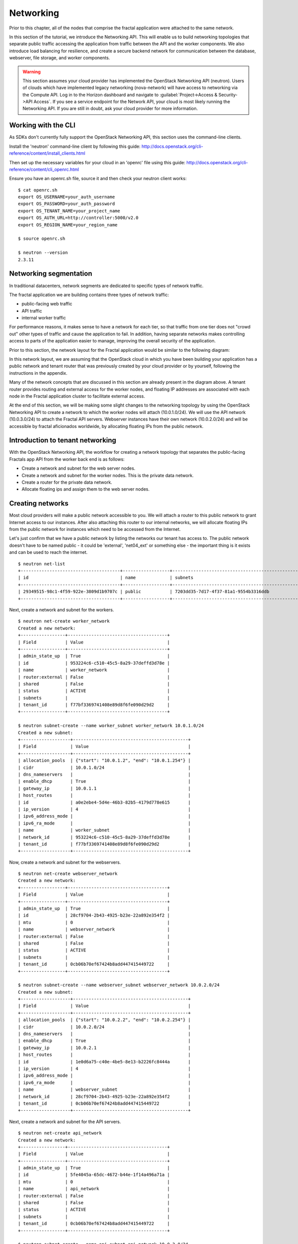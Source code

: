 ==========
Networking
==========

.. todo:: Latter part of the chapter (LBaaS) needs to use Fractals app
          entities for the examples.

Prior to this chapter, all of the nodes that comprise the fractal application
were attached to the same network.

In this section of the tutorial, we introduce the Networking API.
This will enable us to build networking topologies that separate
public traffic accessing the application from traffic between the API
and the worker components.  We also introduce load balancing for
resilience, and create a secure backend network for communication between
the database, webserver, file storage, and worker components.

.. warning:: This section assumes your cloud provider has implemented the
             OpenStack Networking API (neutron). Users of clouds which have
             implemented legacy networking (nova-network) will have access to
             networking via the Compute API. Log in to the Horizon dashboard
             and navigate to :guilabel:`Project->Access & Security->API Access`.
             If you see a service endpoint for the Network API, your cloud
             is most likely running the Networking API. If you are still in
             doubt, ask your cloud provider for more information.

.. only:: dotnet

    .. warning:: This section has not yet been completed for the .NET SDK

.. only:: fog

    .. warning:: fog `supports
                 <http://www.rubydoc.info/gems/fog/1.8.0/Fog/Network/OpenStack>`_
                 the OpenStack Networking API, but this section has
                 not yet been completed.

.. only:: jclouds

    .. warning:: jClouds supports the OpenStack Networking API, but
                 section has not yet been completed. Please see `this
                 <https://gist.github.com/everett-toews/8701756>`_ in
                 the meantime.

.. only:: libcloud

    .. warning:: Libcloud does not support the OpenStack Networking API.

.. only:: pkgcloud

    .. warning:: Pkgcloud supports the OpenStack Networking API, but
                 this section has not been completed.

.. only:: openstacksdk

    .. warning:: This section has not yet been completed for the OpenStack SDK.

.. only:: phpopencloud

    .. warning:: PHP-OpenCloud supports the OpenStack Networking API,
                 but this section has not been completed.

Working with the CLI
~~~~~~~~~~~~~~~~~~~~

As SDKs don't currently fully support the OpenStack Networking API, this section
uses the command-line clients.

Install the 'neutron' command-line client by following this guide:
http://docs.openstack.org/cli-reference/content/install_clients.html

Then set up the necessary variables for your cloud in an 'openrc' file
using this guide:
http://docs.openstack.org/cli-reference/content/cli_openrc.html

Ensure you have an openrc.sh file, source it and then check your
neutron client works: ::

    $ cat openrc.sh
    export OS_USERNAME=your_auth_username
    export OS_PASSWORD=your_auth_password
    export OS_TENANT_NAME=your_project_name
    export OS_AUTH_URL=http://controller:5000/v2.0
    export OS_REGION_NAME=your_region_name

    $ source openrc.sh

    $ neutron --version
    2.3.11

Networking segmentation
~~~~~~~~~~~~~~~~~~~~~~~

In traditional datacenters, network segments are
dedicated to specific types of network traffic.

The fractal application we are building contains three types of
network traffic:

* public-facing web traffic
* API traffic
* internal worker traffic

For performance reasons, it makes sense to have a network for each
tier, so that traffic from one tier does not "crowd out" other types
of traffic and cause the application to fail. In addition, having
separate networks makes controlling access to parts of the application
easier to manage, improving the overall security of the application.

Prior to this section, the network layout for the Fractal application
would be similar to the following diagram:

.. nwdiag::

        nwdiag {

            network public {
                    address = "203.0.113.0/24"
                    tenant_router [ address = "203.0.113.20" ];
            }

            network tenant_network {
                    address = "10.0.0.0/24"
                    tenant_router [ address = "10.0.0.1" ];
                    api [ address = "203.0.113.20, 10.0.0.3" ];
                    webserver1 [ address = "203.0.113.21, 10.0.0.4" ];
                    webserver2 [ address = "203.0.113.22, 10.0.0.5" ];
                    worker1 [ address = "203.0.113.23, 10.0.0.6" ];
                    worker2 [ address = "203.0.113.24, 10.0.0.7" ];
            }
        }

In this network layout, we are assuming that the OpenStack cloud in which
you have been building your application has a public network and tenant router
that was previously created by your cloud provider or by yourself, following
the instructions in the appendix.

Many of the network concepts that are discussed in this section are
already present in the diagram above. A tenant router provides
routing and external access for the worker nodes, and floating IP addresses
are associated with each node in the Fractal application cluster
to facilitate external access.

At the end of this section, we will be making some slight changes to
the networking topology by using the OpenStack Networking API to
create a network to which the worker nodes will attach
(10.0.1.0/24). We will use the API network (10.0.3.0/24) to attach the
Fractal API servers. Webserver instances have their own network
(10.0.2.0/24) and will be accessible by fractal aficionados
worldwide, by allocating floating IPs from the public network.

.. nwdiag::

        nwdiag {

            network public {
                    address = "203.0.113.0/24"
                    tenant_router [ address = "203.0.113.60"];
            }

            network webserver_network{
                    address = "10.0.2.0/24"
                    tenant_router [ address = "10.0.2.1"];
                    webserver1 [ address = "203.0.113.21, 10.0.2.3"];
                    webserver2 [ address = "203.0.113.22, 10.0.2.4"];
            }
            network api_network {
                    address = "10.0.3.0/24"
                    tenant_router [ address = "10.0.3.1" ];
                    api1 [ address = "10.0.3.3" ];
                    api2 [ address = "10.0.3.4" ];
            }

            network worker_network {
                    address = "10.0.1.0/24"
                    tenant_router [ address = "10.0.1.1" ];
                    worker1 [ address = "10.0.1.5" ];
                    worker2 [ address = "10.0.1.6" ];
            }
        }

Introduction to tenant networking
~~~~~~~~~~~~~~~~~~~~~~~~~~~~~~~~~

With the OpenStack Networking API, the workflow for creating a network
topology that separates the public-facing Fractals app API from the
worker back end is as follows:

* Create a network and subnet for the web server nodes.

* Create a network and subnet for the worker nodes. This is the private data network.

* Create a router for the private data network.

* Allocate floating ips and assign them to the web server nodes.

Creating networks
~~~~~~~~~~~~~~~~~

Most cloud providers will make a public network accessible to you.
We will attach a router to this public network to grant Internet access
to our instances. After also attaching this router to our internal networks, we
will allocate floating IPs from the public network for instances which need to
be accessed from the Internet.

Let's just confirm that we have a public network by listing the networks our
tenant has access to. The public network doesn't have to be named public -
it could be 'external', 'net04_ext' or something else - the important thing
is it exists and can be used to reach the internet.

::

        $ neutron net-list
        +--------------------------------------+------------------+--------------------------------------------------+
        | id                                   | name             | subnets                                          |
        +--------------------------------------+------------------+--------------------------------------------------+
        | 29349515-98c1-4f59-922e-3809d1b9707c | public           | 7203dd35-7d17-4f37-81a1-9554b3316ddb             |
        +--------------------------------------+------------------+--------------------------------------------------+

Next, create a network and subnet for the workers.

::

        $ neutron net-create worker_network
        Created a new network:
        +-----------------+--------------------------------------+
        | Field           | Value                                |
        +-----------------+--------------------------------------+
        | admin_state_up  | True                                 |
        | id              | 953224c6-c510-45c5-8a29-37deffd3d78e |
        | name            | worker_network                       |
        | router:external | False                                |
        | shared          | False                                |
        | status          | ACTIVE                               |
        | subnets         |                                      |
        | tenant_id       | f77bf3369741408e89d8f6fe090d29d2     |
        +-----------------+--------------------------------------+

        $ neutron subnet-create --name worker_subnet worker_network 10.0.1.0/24
        Created a new subnet:
        +-------------------+--------------------------------------------+
        | Field             | Value                                      |
        +-------------------+--------------------------------------------+
        | allocation_pools  | {"start": "10.0.1.2", "end": "10.0.1.254"} |
        | cidr              | 10.0.1.0/24                                |
        | dns_nameservers   |                                            |
        | enable_dhcp       | True                                       |
        | gateway_ip        | 10.0.1.1                                   |
        | host_routes       |                                            |
        | id                | a0e2ebe4-5d4e-46b3-82b5-4179d778e615       |
        | ip_version        | 4                                          |
        | ipv6_address_mode |                                            |
        | ipv6_ra_mode      |                                            |
        | name              | worker_subnet                              |
        | network_id        | 953224c6-c510-45c5-8a29-37deffd3d78e       |
        | tenant_id         | f77bf3369741408e89d8f6fe090d29d2           |
        +-------------------+--------------------------------------------+

Now, create a network and subnet for the webservers.

::

    $ neutron net-create webserver_network
    Created a new network:
    +-----------------+--------------------------------------+
    | Field           | Value                                |
    +-----------------+--------------------------------------+
    | admin_state_up  | True                                 |
    | id              | 28cf9704-2b43-4925-b23e-22a892e354f2 |
    | mtu             | 0                                    |
    | name            | webserver_network                    |
    | router:external | False                                |
    | shared          | False                                |
    | status          | ACTIVE                               |
    | subnets         |                                      |
    | tenant_id       | 0cb06b70ef67424b8add447415449722     |
    +-----------------+--------------------------------------+

    $ neutron subnet-create --name webserver_subnet webserver_network 10.0.2.0/24
    Created a new subnet:
    +-------------------+--------------------------------------------+
    | Field             | Value                                      |
    +-------------------+--------------------------------------------+
    | allocation_pools  | {"start": "10.0.2.2", "end": "10.0.2.254"} |
    | cidr              | 10.0.2.0/24                                |
    | dns_nameservers   |                                            |
    | enable_dhcp       | True                                       |
    | gateway_ip        | 10.0.2.1                                   |
    | host_routes       |                                            |
    | id                | 1e0d6a75-c40e-4be5-8e13-b2226fc8444a       |
    | ip_version        | 4                                          |
    | ipv6_address_mode |                                            |
    | ipv6_ra_mode      |                                            |
    | name              | webserver_subnet                           |
    | network_id        | 28cf9704-2b43-4925-b23e-22a892e354f2       |
    | tenant_id         | 0cb06b70ef67424b8add447415449722           |
    +-------------------+--------------------------------------------+

Next, create a network and subnet for the API servers.

::

    $ neutron net-create api_network
    Created a new network:
    +-----------------+--------------------------------------+
    | Field           | Value                                |
    +-----------------+--------------------------------------+
    | admin_state_up  | True                                 |
    | id              | 5fe4045a-65dc-4672-b44e-1f14a496a71a |
    | mtu             | 0                                    |
    | name            | api_network                          |
    | router:external | False                                |
    | shared          | False                                |
    | status          | ACTIVE                               |
    | subnets         |                                      |
    | tenant_id       | 0cb06b70ef67424b8add447415449722     |
    +-----------------+--------------------------------------+

    $ neutron subnet-create --name api_subnet api_network 10.0.3.0/24
    Created a new subnet:
    +-------------------+--------------------------------------------+
    | Field             | Value                                      |
    +-------------------+--------------------------------------------+
    | allocation_pools  | {"start": "10.0.3.2", "end": "10.0.3.254"} |
    | cidr              | 10.0.3.0/24                                |
    | dns_nameservers   |                                            |
    | enable_dhcp       | True                                       |
    | gateway_ip        | 10.0.3.1                                   |
    | host_routes       |                                            |
    | id                | 6ce4b60d-a940-4369-b8f0-2e9c196e4f20       |
    | ip_version        | 4                                          |
    | ipv6_address_mode |                                            |
    | ipv6_ra_mode      |                                            |
    | name              | api_network                                |
    | network_id        | 5fe4045a-65dc-4672-b44e-1f14a496a71a       |
    | tenant_id         | 0cb06b70ef67424b8add447415449722           |
    +-------------------+--------------------------------------------+

Now that you've got the networks created, go ahead and create two
Floating IPs, for web servers. Ensure that you replace 'public' with
the name of the public/external network offered by your cloud provider.

::

    $ neutron floatingip-create public
    Created a new floatingip:
    +---------------------+--------------------------------------+
    | Field               | Value                                |
    +---------------------+--------------------------------------+
    | fixed_ip_address    |                                      |
    | floating_ip_address | 203.0.113.21                         |
    | floating_network_id | 7ad1ce2b-4b8c-4036-a77b-90332d7f4dbe |
    | id                  | 185df49f-7890-4c59-a66a-2456b6a87422 |
    | port_id             |                                      |
    | router_id           |                                      |
    | status              | DOWN                                 |
    | tenant_id           | 0cb06b70ef67424b8add447415449722     |
    +---------------------+--------------------------------------+

    $ neutron floatingip-create public
    Created a new floatingip:
    +---------------------+--------------------------------------+
    | Field               | Value                                |
    +---------------------+--------------------------------------+
    | fixed_ip_address    |                                      |
    | floating_ip_address | 203.0.113.22                         |
    | floating_network_id | 7ad1ce2b-4b8c-4036-a77b-90332d7f4dbe |
    | id                  | 185df49f-7890-4c59-a66a-2456b6a87422 |
    | port_id             |                                      |
    | router_id           |                                      |
    | status              | DOWN                                 |
    | tenant_id           | 0cb06b70ef67424b8add447415449722     |
    +---------------------+--------------------------------------+

.. note:: The world is running out of IPv4 addresses. If you get an error like
          "No more IP addresses available on network", contact your cloud
          administrator. You may also want to ask about IPv6 :)


Connecting to the Internet
~~~~~~~~~~~~~~~~~~~~~~~~~~

Most instances will need access to the Internet.  The instances in our Fractals
App are no exception! We'll add routers to pass traffic between the various
networks we are using.

::

        $ neutron router-create tenant_router
        Created a new router:
        +-----------------------+--------------------------------------+
        | Field                 | Value                                |
        +-----------------------+--------------------------------------+
        | admin_state_up        | True                                 |
        | external_gateway_info |                                      |
        | id                    | d380b29f-ca65-4718-9735-196cbed10fce |
        | name                  | tenant_router                        |
        | routes                |                                      |
        | status                | ACTIVE                               |
        | tenant_id             | f77bf3369741408e89d8f6fe090d29d2     |
        +-----------------------+--------------------------------------+

We tell OpenStack which network should be used for Internet access by
specifying an external gateway for our router.

::

    $ neutron router-gateway-set tenant_router public
    Set gateway for router tenant_router

    $ neutron router-show tenant_router

            +-----------------------+------------------------------------------------------------------------------------------------------------------------------------------------------------------------------------------+
            | Field                 | Value                                                                                                                                                                                    |
            +-----------------------+------------------------------------------------------------------------------------------------------------------------------------------------------------------------------------------+
            | admin_state_up        | True                                                                                                                                                                                     |
            | external_gateway_info | {"network_id": "29349515-98c1-4f59-922e-3809d1b9707c", "enable_snat": true, "external_fixed_ips": [{"subnet_id": "7203dd35-7d17-4f37-81a1-9554b3316ddb", "ip_address": "203.0.113.50"}]} |
            | id                    | d380b29f-ca65-4718-9735-196cbed10fce                                                                                                                                                     |
            | name                  | tenant_router                                                                                                                                                                            |
            | routes                |                                                                                                                                                                                          |
            | status                | ACTIVE                                                                                                                                                                                   |
            | tenant_id             | f77bf3369741408e89d8f6fe090d29d2                                                                                                                                                         |
            +-----------------------+------------------------------------------------------------------------------------------------------------------------------------------------------------------------------------------+


Now, attach our router to the worker, api, and webserver subnets.

::

        $ neutron router-interface-add tenant_router worker_subnet
        Added interface 0d8bd523-06c2-4ddd-8b33-8726af2daa0a to router tenant_router.

        $ neutron router-interface-add tenant_router api_subnet
        Added interface 40a7f9a7-0922-4a3d-80de-078222476ba0 to router tenant_router.

        $ neutron router-interface-add tenant_router webserver_subnet
        Added interface e07271dc-816e-4f62-ab25-3aff155d7faf to router tenant_router.

Booting a worker
----------------

Now that you've prepared the networking infrastructure, you can go
ahead and boot an instance on it. Ensure you use appropriate flavor
and image values for your cloud - see :doc:`getting_started` if you've not
already.

.. todo:: Show how to create an instance in libcloud using the network
          we just created. - libcloud does not yet support this.

::

        $ nova boot --flavor m1.tiny --image cirros-0.3.3-x86_64-disk --nic net-id=953224c6-c510-45c5-8a29-37deffd3d78e worker1
        +--------------------------------------+-----------------------------------------------------------------+
        | Property                             | Value                                                           |
        +--------------------------------------+-----------------------------------------------------------------+
        | OS-DCF:diskConfig                    | MANUAL                                                          |
        | OS-EXT-AZ:availability_zone          | nova                                                            |
        | OS-EXT-STS:power_state               | 0                                                               |
        | OS-EXT-STS:task_state                | scheduling                                                      |
        | OS-EXT-STS:vm_state                  | building                                                        |
        | OS-SRV-USG:launched_at               | -                                                               |
        | OS-SRV-USG:terminated_at             | -                                                               |
        | accessIPv4                           |                                                                 |
        | accessIPv6                           |                                                                 |
        | adminPass                            | 9vU8KSY4oDht                                                    |
        | config_drive                         |                                                                 |
        | created                              | 2015-03-30T05:26:04Z                                            |
        | flavor                               | m1.tiny (1)                                                     |
        | hostId                               |                                                                 |
        | id                                   | 9e188a47-a246-463e-b445-027d6e2966e0                            |
        | image                                | cirros-0.3.3-x86_64-disk (ad605ff9-4593-4048-900b-846d6401c193) |
        | key_name                             | -                                                               |
        | metadata                             | {}                                                              |
        | name                                 | worker1                                                         |
        | os-extended-volumes:volumes_attached | []                                                              |
        | progress                             | 0                                                               |
        | security_groups                      | default                                                         |
        | status                               | BUILD                                                           |
        | tenant_id                            | f77bf3369741408e89d8f6fe090d29d2                                |
        | updated                              | 2015-03-30T05:26:04Z                                            |
        | user_id                              | a61292a5691d4c6c831b7a8f07921261                                |
        +--------------------------------------+-----------------------------------------------------------------+

Load balancing
~~~~~~~~~~~~~~

After separating the Fractal worker nodes into their own network, the
next logical step is to move the Fractal API service onto a load
balancer, so that multiple API workers can handle requests. By using a
load balancer, the API service can be scaled out in a similar fashion
to the worker nodes.

Neutron LbaaS API
-----------------

.. note:: This section is based on the Neutron LBaaS API version 1.0
          http://docs.openstack.org/admin-guide-cloud/networking_adv-features.html#basic-load-balancer-as-a-service-operations

.. todo:: libcloud support added 0.14:
          https://developer.rackspace.com/blog/libcloud-0-dot-14-released/ -
          this section needs rewriting to use the libcloud API

The OpenStack Networking API provides support for creating
loadbalancers, which can be used to scale the Fractal app web
service. In the following example, we create two compute instances via
the Compute API, then instantiate a loadbalancer that will use a
virtual IP (VIP) for accessing the web service offered by the two
compute nodes. The end result will be the following network topology:

.. nwdiag::

        nwdiag {

            network public {
                    address = "203.0.113.0/24"
                    tenant_router [ address = "203.0.113.60" ];
                    loadbalancer [ address = "203.0.113.63" ];
            }

            network webserver_network {
                    address = "10.0.2.0/24"
                    tenant_router [ address = "10.0.2.1"];
                    webserver1 [ address = "203.0.113.21, 10.0.2.3"];
                    webserver2 [ address = "203.0.113.22, 10.0.2.4"];
            }
         }

libcloud support added 0.14:
https://developer.rackspace.com/blog/libcloud-0-dot-14-released/

Let's start by looking at what's already in place.

::

    $ neutron net-list
    +--------------------------------------+-------------------+-----------------------------------------------------+
    | id                                   | name              | subnets                                             |
    +--------------------------------------+-------------------+-----------------------------------------------------+
    | 3c826379-e896-45a9-bfe1-8d84e68e9c63 | webserver_network | 3eada497-36dd-485b-9ba4-90c5e3340a53 10.0.2.0/24    |
    | 7ad1ce2b-4b8c-4036-a77b-90332d7f4dbe | public            | 47fd3ff1-ead6-4d23-9ce6-2e66a3dae425 203.0.113.0/24 |
    +--------------------------------------+-------------------+-----------------------------------------------------+

Now let's go ahead and create 2 instances.

::

    $ nova boot --flavor 1 --image 53ff0943-99ba-42d2-a10d-f66656372f87 --min-count 2 test
    +--------------------------------------+-----------------------------------------------------------------+
    | Property                             | Value                                                           |
    +--------------------------------------+-----------------------------------------------------------------+
    | OS-DCF:diskConfig                    | MANUAL                                                          |
    | OS-EXT-AZ:availability_zone          | nova                                                            |
    | OS-EXT-STS:power_state               | 0                                                               |
    | OS-EXT-STS:task_state                | scheduling                                                      |
    | OS-EXT-STS:vm_state                  | building                                                        |
    | OS-SRV-USG:launched_at               | -                                                               |
    | OS-SRV-USG:terminated_at             | -                                                               |
    | accessIPv4                           |                                                                 |
    | accessIPv6                           |                                                                 |
    | adminPass                            | z84zWFCcpppH                                                    |
    | config_drive                         |                                                                 |
    | created                              | 2015-04-02T02:45:09Z                                            |
    | flavor                               | m1.tiny (1)                                                     |
    | hostId                               |                                                                 |
    | id                                   | 8d579f4a-116d-46b9-8db3-aa55b76f76d8                            |
    | image                                | cirros-0.3.3-x86_64-disk (53ff0943-99ba-42d2-a10d-f66656372f87) |
    | key_name                             | -                                                               |
    | metadata                             | {}                                                              |
    | name                                 | test-1                                                          |
    | os-extended-volumes:volumes_attached | []                                                              |
    | progress                             | 0                                                               |
    | security_groups                      | default                                                         |
    | status                               | BUILD                                                           |
    | tenant_id                            | 0cb06b70ef67424b8add447415449722                                |
    | updated                              | 2015-04-02T02:45:09Z                                            |
    | user_id                              | d95381d331034e049727e2413efde39f                                |
    +--------------------------------------+-----------------------------------------------------------------+

Confirm that they were added:

::

    $ nova list
    +--------------------------------------+--------+--------+------------+-------------+------------------+
    | ID                                   | Name   | Status | Task State | Power State | Networks         |
    +--------------------------------------+--------+--------+------------+-------------+------------------+
    | 8d579f4a-116d-46b9-8db3-aa55b76f76d8 | test-1 | ACTIVE | -          | Running     | private=10.0.2.4 |
    | 8fadf892-b6e9-44f4-b132-47c6762ffa2c | test-2 | ACTIVE | -          | Running     | private=10.0.2.3 |
    +--------------------------------------+--------+--------+------------+-------------+------------------+

Now let's look at what ports are available:

::

    $ neutron port-list
    +--------------------------------------+------+-------------------+---------------------------------------------------------------------------------+
    | id                                   | name | mac_address       | fixed_ips                                                                       |
    +--------------------------------------+------+-------------------+---------------------------------------------------------------------------------+
    | 1d9a0f79-bf05-443e-b65d-a05b0c635936 |      | fa:16:3e:10:f8:f0 | {"subnet_id": "3eada497-36dd-485b-9ba4-90c5e3340a53", "ip_address": "10.0.2.2"} |
    | 3f40c866-169b-48ec-8e0a-d9f1e70e5756 |      | fa:16:3e:8c:6f:25 | {"subnet_id": "3eada497-36dd-485b-9ba4-90c5e3340a53", "ip_address": "10.0.2.1"} |
    | 462c92c6-941c-48ab-8cca-3c7a7308f580 |      | fa:16:3e:d7:7d:56 | {"subnet_id": "3eada497-36dd-485b-9ba4-90c5e3340a53", "ip_address": "10.0.2.4"} |
    | 7451d01f-bc3b-46a6-9ae3-af260d678a63 |      | fa:16:3e:c6:d4:9c | {"subnet_id": "3eada497-36dd-485b-9ba4-90c5e3340a53", "ip_address": "10.0.2.3"} |
    +--------------------------------------+------+-------------------+---------------------------------------------------------------------------------+

Next create additional floating IPs by specifying the fixed IP
addresses they should point to and the ports they should use:

::

    $ neutron floatingip-create public --fixed-ip-address 10.0.2.3 --port-id 7451d01f-bc3b-46a6-9ae3-af260d678a63
    Created a new floatingip:
    +---------------------+--------------------------------------+
    | Field               | Value                                |
    +---------------------+--------------------------------------+
    | fixed_ip_address    | 10.0.2.3                             |
    | floating_ip_address | 203.0.113.21                         |
    | floating_network_id | 7ad1ce2b-4b8c-4036-a77b-90332d7f4dbe |
    | id                  | dd2c838e-7c1b-480c-a18c-17f1526c96ea |
    | port_id             | 7451d01f-bc3b-46a6-9ae3-af260d678a63 |
    | router_id           | 7f8ee1f6-7211-40e8-b9a8-17582ecfe50b |
    | status              | DOWN                                 |
    | tenant_id           | 0cb06b70ef67424b8add447415449722     |
    +---------------------+--------------------------------------+
    $ neutron floatingip-create public --fixed-ip-address 10.0.2.4 --port-id 462c92c6-941c-48ab-8cca-3c7a7308f580
    Created a new floatingip:
    +---------------------+--------------------------------------+
    | Field               | Value                                |
    +---------------------+--------------------------------------+
    | fixed_ip_address    | 10.0.2.4                             |
    | floating_ip_address | 203.0.113.22                         |
    | floating_network_id | 7ad1ce2b-4b8c-4036-a77b-90332d7f4dbe |
    | id                  | 6eb510bf-c18f-4c6f-bb35-e21938ca8bd4 |
    | port_id             | 462c92c6-941c-48ab-8cca-3c7a7308f580 |
    | router_id           | 7f8ee1f6-7211-40e8-b9a8-17582ecfe50b |
    | status              | DOWN                                 |
    | tenant_id           | 0cb06b70ef67424b8add447415449722     |
    +---------------------+--------------------------------------+

All right, now you're ready to go ahead and create members for the
load balancer pool, referencing the floating IPs:

::

    $ neutron lb-member-create --address 203.0.113.21 --protocol-port 80 mypool
    Created a new member:
    +--------------------+--------------------------------------+
    | Field              | Value                                |
    +--------------------+--------------------------------------+
    | address            | 203.0.113.21                         |
    | admin_state_up     | True                                 |
    | id                 | 679966a9-f719-4df0-86cf-3a24d0433b38 |
    | pool_id            | 600496f0-196c-431c-ae35-a0af9bb01d32 |
    | protocol_port      | 80                                   |
    | status             | PENDING_CREATE                       |
    | status_description |                                      |
    | tenant_id          | 0cb06b70ef67424b8add447415449722     |
    | weight             | 1                                    |
    +--------------------+--------------------------------------+

    $ neutron lb-member-create --address 203.0.113.22 --protocol-port 80 mypool
    Created a new member:
    +--------------------+--------------------------------------+
    | Field              | Value                                |
    +--------------------+--------------------------------------+
    | address            | 203.0.113.22                         |
    | admin_state_up     | True                                 |
    | id                 | f3ba0605-4926-4498-b86d-51002892e93a |
    | pool_id            | 600496f0-196c-431c-ae35-a0af9bb01d32 |
    | protocol_port      | 80                                   |
    | status             | PENDING_CREATE                       |
    | status_description |                                      |
    | tenant_id          | 0cb06b70ef67424b8add447415449722     |
    | weight             | 1                                    |
    +--------------------+--------------------------------------+

You should be able to see them in the member list:

::

    $ neutron lb-member-list
    +--------------------------------------+--------------+---------------+--------+----------------+--------+
    | id                                   | address      | protocol_port | weight | admin_state_up | status |
    +--------------------------------------+--------------+---------------+--------+----------------+--------+
    | 679966a9-f719-4df0-86cf-3a24d0433b38 | 203.0.113.21 |            80 |      1 | True           | ACTIVE |
    | f3ba0605-4926-4498-b86d-51002892e93a | 203.0.113.22 |            80 |      1 | True           | ACTIVE |
    +--------------------------------------+--------------+---------------+--------+----------------+--------+

Now let's create a healthmonitor that will ensure that members of the
loadbalancer pool are active and able to respond to requests. If a
member in the pool dies or is unresponsive, the member is removed from
the pool so that client requests are routed to another active member.

::

    $ neutron lb-healthmonitor-create --delay 3 --type HTTP --max-retries 3 --timeout 3
    Created a new health_monitor:
    +----------------+--------------------------------------+
    | Field          | Value                                |
    +----------------+--------------------------------------+
    | admin_state_up | True                                 |
    | delay          | 3                                    |
    | expected_codes | 200                                  |
    | http_method    | GET                                  |
    | id             | 663345e6-2853-43b2-9ccb-a623d5912345 |
    | max_retries    | 3                                    |
    | pools          |                                      |
    | tenant_id      | 0cb06b70ef67424b8add447415449722     |
    | timeout        | 3                                    |
    | type           | HTTP                                 |
    | url_path       | /                                    |
    +----------------+--------------------------------------+
    $ neutron lb-healthmonitor-associate 663345e6-2853-43b2-9ccb-a623d5912345 mypool
    Associated health monitor 663345e6-2853-43b2-9ccb-a623d5912345

Now create a virtual IP that will be used to direct traffic between
the various members of the pool:

::

    $ neutron lb-vip-create --name myvip --protocol-port 80 --protocol HTTP --subnet-id 47fd3ff1-ead6-4d23-9ce6-2e66a3dae425 mypool
    Created a new vip:
    +---------------------+--------------------------------------+
    | Field               | Value                                |
    +---------------------+--------------------------------------+
    | address             | 203.0.113.63                         |
    | admin_state_up      | True                                 |
    | connection_limit    | -1                                   |
    | description         |                                      |
    | id                  | f0bcb66e-5eeb-447b-985e-faeb67540c2f |
    | name                | myvip                                |
    | pool_id             | 600496f0-196c-431c-ae35-a0af9bb01d32 |
    | port_id             | bc732f81-2640-4622-b624-993a5ae185c5 |
    | protocol            | HTTP                                 |
    | protocol_port       | 80                                   |
    | session_persistence |                                      |
    | status              | PENDING_CREATE                       |
    | status_description  |                                      |
    | subnet_id           | 47fd3ff1-ead6-4d23-9ce6-2e66a3dae425 |
    | tenant_id           | 0cb06b70ef67424b8add447415449722     |
    +---------------------+--------------------------------------+

And confirm it's in place:

::

    $ neutron lb-vip-list
    +--------------------------------------+-------+--------------+----------+----------------+--------+
    | id                                   | name  | address      | protocol | admin_state_up | status |
    +--------------------------------------+-------+--------------+----------+----------------+--------+
    | f0bcb66e-5eeb-447b-985e-faeb67540c2f | myvip | 203.0.113.63 | HTTP     | True           | ACTIVE |
    +--------------------------------------+-------+--------------+----------+----------------+--------+

Now let's look at the big picture.

Final result
~~~~~~~~~~~~

With the addition of the loadbalancer, the Fractal app's networking
topology now reflects the modular nature of the application itself.


.. nwdiag::

        nwdiag {

            network public {
                    address = "203.0.113.0/24"
                    tenant_router [ address = "203.0.113.60"];
                    loadbalancer [ address = "203.0.113.63" ];
            }

            network webserver_network{
                    address = "10.0.2.0/24"
                    tenant_router [ address = "10.0.2.1"];
                    webserver1 [ address = "203.0.113.21, 10.0.2.3"];
                    webserver2 [ address = "203.0.113.22, 10.0.2.4"];
            }
            network api_network {
                    address = "10.0.3.0/24"
                    tenant_router [ address = "10.0.3.1" ];
                    api1 [ address = "10.0.3.3" ];
                    api2 [ address = "10.0.3.4" ];
            }

            network worker_network {
                    address = "10.0.1.0/24"
                    tenant_router [ address = "10.0.1.1" ];
                    worker1 [ address = "10.0.1.5" ];
                    worker2 [ address = "10.0.1.6" ];
            }
        }


Next steps
~~~~~~~~~~

You should now be fairly confident working with Network API. There
are several calls we did not cover. To see these and more, refer to
the volume documentation of your SDK, or try a different step in the
tutorial, including:

* :doc:`/advice`: for advice for developers new to operations
* :doc:`/craziness`: to see all the crazy things we think ordinary
  folks won't want to do ;)
